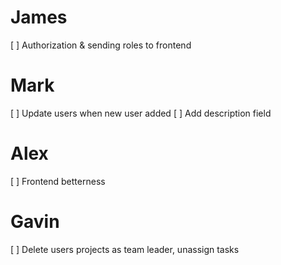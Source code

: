 * James
[ ] Authorization & sending roles to frontend
* Mark
[ ] Update users when new user added
[ ] Add description field
* Alex
[ ] Frontend betterness
* Gavin
[ ] Delete users projects as team leader, unassign tasks 
